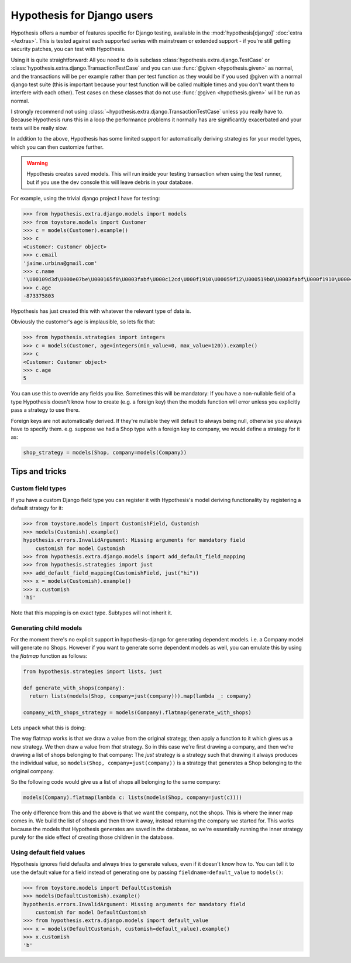 .. _hypothesis-django:

===========================
Hypothesis for Django users
===========================

Hypothesis offers a number of features specific for Django testing, available
in the :mod:`hypothesis[django]` :doc:`extra </extras>`.  This is tested
against each supported series with mainstream or extended support -
if you're still getting security patches, you can test with Hypothesis.

Using it is quite straightforward: All you need to do is subclass
:class:`hypothesis.extra.django.TestCase` or
:class:`hypothesis.extra.django.TransactionTestCase`
and you can use :func:`@given <hypothesis.given>` as normal,
and the transactions will be per example
rather than per test function as they would be if you used @given with a normal
django test suite (this is important because your test function will be called
multiple times and you don't want them to interfere with each other). Test cases
on these classes that do not use
:func:`@given <hypothesis.given>` will be run as normal.

I strongly recommend not using
:class:`~hypothesis.extra.django.TransactionTestCase`
unless you really have to.
Because Hypothesis runs this in a loop the performance problems it normally has
are significantly exacerbated and your tests will be really slow.

In addition to the above, Hypothesis has some limited support for automatically
deriving strategies for your model types, which you can then customize further.

.. warning::
    Hypothesis creates saved models. This will run inside your testing
    transaction when using the test runner, but if you use the dev console this
    will leave debris in your database.

For example, using the trivial django project I have for testing:

.. code-block:: python

    >>> from hypothesis.extra.django.models import models
    >>> from toystore.models import Customer
    >>> c = models(Customer).example()
    >>> c
    <Customer: Customer object>
    >>> c.email
    'jaime.urbina@gmail.com'
    >>> c.name
    '\U00109d3d\U000e07be\U000165f8\U0003fabf\U000c12cd\U000f1910\U00059f12\U000519b0\U0003fabf\U000f1910\U000423fb\U000423fb\U00059f12\U000e07be\U000c12cd\U000e07be\U000519b0\U000165f8\U0003fabf\U0007bc31'
    >>> c.age
    -873375803

Hypothesis has just created this with whatever the relevant type of data is.

Obviously the customer's age is implausible, so lets fix that:

.. code-block:: python

    >>> from hypothesis.strategies import integers
    >>> c = models(Customer, age=integers(min_value=0, max_value=120)).example()
    >>> c
    <Customer: Customer object>
    >>> c.age
    5

You can use this to override any fields you like. Sometimes this will be
mandatory: If you have a non-nullable field of a type Hypothesis doesn't know
how to create (e.g. a foreign key) then the models function will error unless
you explicitly pass a strategy to use there.

Foreign keys are not automatically derived. If they're nullable they will default
to always being null, otherwise you always have to specify them. e.g. suppose
we had a Shop type with a foreign key to company, we would define a strategy
for it as:

.. code:: python

  shop_strategy = models(Shop, company=models(Company))

---------------
Tips and tricks
---------------

Custom field types
==================

If you have a custom Django field type you can register it with Hypothesis's
model deriving functionality by registering a default strategy for it:

.. code-block:: python

    >>> from toystore.models import CustomishField, Customish
    >>> models(Customish).example()
    hypothesis.errors.InvalidArgument: Missing arguments for mandatory field
        customish for model Customish
    >>> from hypothesis.extra.django.models import add_default_field_mapping
    >>> from hypothesis.strategies import just
    >>> add_default_field_mapping(CustomishField, just("hi"))
    >>> x = models(Customish).example()
    >>> x.customish
    'hi'

Note that this mapping is on exact type. Subtypes will not inherit it.


Generating child models
=======================

For the moment there's no explicit support in hypothesis-django for generating
dependent models. i.e. a Company model will generate no Shops. However if you
want to generate some dependent models as well, you can emulate this by using
the *flatmap* function as follows:

.. code:: python

  from hypothesis.strategies import lists, just

  def generate_with_shops(company):
    return lists(models(Shop, company=just(company))).map(lambda _: company)

  company_with_shops_strategy = models(Company).flatmap(generate_with_shops)

Lets unpack what this is doing:

The way flatmap works is that we draw a value from the original strategy, then
apply a function to it which gives us a new strategy. We then draw a value from
*that* strategy. So in this case we're first drawing a company, and then we're
drawing a list of shops belonging to that company: The *just* strategy is a
strategy such that drawing it always produces the individual value, so
``models(Shop, company=just(company))`` is a strategy that generates a Shop belonging
to the original company.

So the following code would give us a list of shops all belonging to the same
company:

.. code:: python

  models(Company).flatmap(lambda c: lists(models(Shop, company=just(c))))

The only difference from this and the above is that we want the company, not
the shops. This is where the inner map comes in. We build the list of shops
and then throw it away, instead returning the company we started for. This
works because the models that Hypothesis generates are saved in the database,
so we're essentially running the inner strategy purely for the side effect of
creating those children in the database.


Using default field values
==========================

Hypothesis ignores field defaults and always tries to generate values, even if
it doesn't know how to. You can tell it to use the default value for a field
instead of generating one by passing ``fieldname=default_value`` to
``models()``:

.. code:: python

    >>> from toystore.models import DefaultCustomish
    >>> models(DefaultCustomish).example()
    hypothesis.errors.InvalidArgument: Missing arguments for mandatory field
        customish for model DefaultCustomish
    >>> from hypothesis.extra.django.models import default_value
    >>> x = models(DefaultCustomish, customish=default_value).example()
    >>> x.customish
    'b'

